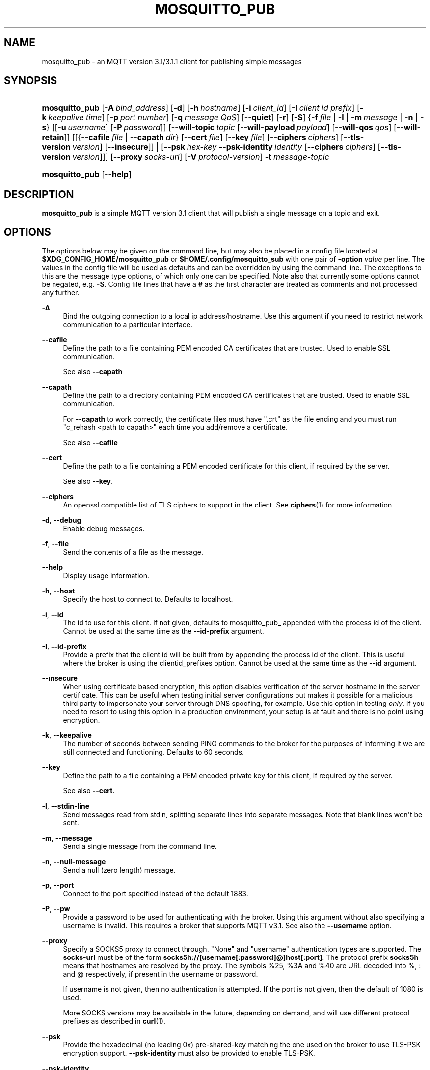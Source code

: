 '\" t
.\"     Title: mosquitto_pub
.\"    Author: [see the "Author" section]
.\" Generator: DocBook XSL Stylesheets v1.78.1 <http://docbook.sf.net/>
.\"      Date: 01/16/2016
.\"    Manual: Commands
.\"    Source: Mosquitto Project
.\"  Language: English
.\"
.TH "MOSQUITTO_PUB" "1" "01/16/2016" "Mosquitto Project" "Commands"
.\" -----------------------------------------------------------------
.\" * Define some portability stuff
.\" -----------------------------------------------------------------
.\" ~~~~~~~~~~~~~~~~~~~~~~~~~~~~~~~~~~~~~~~~~~~~~~~~~~~~~~~~~~~~~~~~~
.\" http://bugs.debian.org/507673
.\" http://lists.gnu.org/archive/html/groff/2009-02/msg00013.html
.\" ~~~~~~~~~~~~~~~~~~~~~~~~~~~~~~~~~~~~~~~~~~~~~~~~~~~~~~~~~~~~~~~~~
.ie \n(.g .ds Aq \(aq
.el       .ds Aq '
.\" -----------------------------------------------------------------
.\" * set default formatting
.\" -----------------------------------------------------------------
.\" disable hyphenation
.nh
.\" disable justification (adjust text to left margin only)
.ad l
.\" -----------------------------------------------------------------
.\" * MAIN CONTENT STARTS HERE *
.\" -----------------------------------------------------------------
.SH "NAME"
mosquitto_pub \- an MQTT version 3\&.1/3\&.1\&.1 client for publishing simple messages
.SH "SYNOPSIS"
.HP \w'\fBmosquitto_pub\fR\ 'u
\fBmosquitto_pub\fR [\fB\-A\fR\ \fIbind_address\fR] [\fB\-d\fR] [\fB\-h\fR\ \fIhostname\fR] [\fB\-i\fR\ \fIclient_id\fR] [\fB\-I\fR\ \fIclient\ id\ prefix\fR] [\fB\-k\fR\ \fIkeepalive\ time\fR] [\fB\-p\fR\ \fIport\ number\fR] [\fB\-q\fR\ \fImessage\ QoS\fR] [\fB\-\-quiet\fR] [\fB\-r\fR] [\fB\-S\fR] {\fB\-f\fR\ \fIfile\fR | \fB\-l\fR | \fB\-m\fR\ \fImessage\fR | \fB\-n\fR | \fB\-s\fR} [[\fB\-u\fR\ \fIusername\fR]\ [\fB\-P\fR\ \fIpassword\fR]] [\fB\-\-will\-topic\fR\ \fItopic\fR\ [\fB\-\-will\-payload\fR\ \fIpayload\fR]\ [\fB\-\-will\-qos\fR\ \fIqos\fR]\ [\fB\-\-will\-retain\fR]] [[{\fB\-\-cafile\fR\ \fIfile\fR\ |\ \fB\-\-capath\fR\ \fIdir\fR}\ [\fB\-\-cert\fR\ \fIfile\fR]\ [\fB\-\-key\fR\ \fIfile\fR]\ [\fB\-\-ciphers\fR\ \fIciphers\fR]\ [\fB\-\-tls\-version\fR\ \fIversion\fR]\ [\fB\-\-insecure\fR]] | [\fB\-\-psk\fR\ \fIhex\-key\fR\ \fB\-\-psk\-identity\fR\ \fIidentity\fR\ [\fB\-\-ciphers\fR\ \fIciphers\fR]\ [\fB\-\-tls\-version\fR\ \fIversion\fR]]] [\fB\-\-proxy\fR\ \fIsocks\-url\fR] [\fB\-V\fR\ \fIprotocol\-version\fR] \fB\-t\fR\ \fImessage\-topic\fR
.HP \w'\fBmosquitto_pub\fR\ 'u
\fBmosquitto_pub\fR [\fB\-\-help\fR] 
.SH "DESCRIPTION"
.PP
\fBmosquitto_pub\fR
is a simple MQTT version 3\&.1 client that will publish a single message on a topic and exit\&.
.SH "OPTIONS"
.PP
The options below may be given on the command line, but may also be placed in a config file located at
\fB$XDG_CONFIG_HOME/mosquitto_pub\fR
or
\fB$HOME/\&.config/mosquitto_sub\fR
with one pair of
\fB\-option \fR\fB\fIvalue\fR\fR
per line\&. The values in the config file will be used as defaults and can be overridden by using the command line\&. The exceptions to this are the message type options, of which only one can be specified\&. Note also that currently some options cannot be negated, e\&.g\&.
\fB\-S\fR\&. Config file lines that have a
\fB#\fR
as the first character are treated as comments and not processed any further\&.
.PP
\fB\-A\fR
.RS 4
Bind the outgoing connection to a local ip address/hostname\&. Use this argument if you need to restrict network communication to a particular interface\&.
.RE
.PP
\fB\-\-cafile\fR
.RS 4
Define the path to a file containing PEM encoded CA certificates that are trusted\&. Used to enable SSL communication\&.
.sp
See also
\fB\-\-capath\fR
.RE
.PP
\fB\-\-capath\fR
.RS 4
Define the path to a directory containing PEM encoded CA certificates that are trusted\&. Used to enable SSL communication\&.
.sp
For
\fB\-\-capath\fR
to work correctly, the certificate files must have "\&.crt" as the file ending and you must run "c_rehash <path to capath>" each time you add/remove a certificate\&.
.sp
See also
\fB\-\-cafile\fR
.RE
.PP
\fB\-\-cert\fR
.RS 4
Define the path to a file containing a PEM encoded certificate for this client, if required by the server\&.
.sp
See also
\fB\-\-key\fR\&.
.RE
.PP
\fB\-\-ciphers\fR
.RS 4
An openssl compatible list of TLS ciphers to support in the client\&. See
\fBciphers\fR(1)
for more information\&.
.RE
.PP
\fB\-d\fR, \fB\-\-debug\fR
.RS 4
Enable debug messages\&.
.RE
.PP
\fB\-f\fR, \fB\-\-file\fR
.RS 4
Send the contents of a file as the message\&.
.RE
.PP
\fB\-\-help\fR
.RS 4
Display usage information\&.
.RE
.PP
\fB\-h\fR, \fB\-\-host\fR
.RS 4
Specify the host to connect to\&. Defaults to localhost\&.
.RE
.PP
\fB\-i\fR, \fB\-\-id\fR
.RS 4
The id to use for this client\&. If not given, defaults to mosquitto_pub_ appended with the process id of the client\&. Cannot be used at the same time as the
\fB\-\-id\-prefix\fR
argument\&.
.RE
.PP
\fB\-I\fR, \fB\-\-id\-prefix\fR
.RS 4
Provide a prefix that the client id will be built from by appending the process id of the client\&. This is useful where the broker is using the clientid_prefixes option\&. Cannot be used at the same time as the
\fB\-\-id\fR
argument\&.
.RE
.PP
\fB\-\-insecure\fR
.RS 4
When using certificate based encryption, this option disables verification of the server hostname in the server certificate\&. This can be useful when testing initial server configurations but makes it possible for a malicious third party to impersonate your server through DNS spoofing, for example\&. Use this option in testing
\fIonly\fR\&. If you need to resort to using this option in a production environment, your setup is at fault and there is no point using encryption\&.
.RE
.PP
\fB\-k\fR, \fB\-\-keepalive\fR
.RS 4
The number of seconds between sending PING commands to the broker for the purposes of informing it we are still connected and functioning\&. Defaults to 60 seconds\&.
.RE
.PP
\fB\-\-key\fR
.RS 4
Define the path to a file containing a PEM encoded private key for this client, if required by the server\&.
.sp
See also
\fB\-\-cert\fR\&.
.RE
.PP
\fB\-l\fR, \fB\-\-stdin\-line\fR
.RS 4
Send messages read from stdin, splitting separate lines into separate messages\&. Note that blank lines won\*(Aqt be sent\&.
.RE
.PP
\fB\-m\fR, \fB\-\-message\fR
.RS 4
Send a single message from the command line\&.
.RE
.PP
\fB\-n\fR, \fB\-\-null\-message\fR
.RS 4
Send a null (zero length) message\&.
.RE
.PP
\fB\-p\fR, \fB\-\-port\fR
.RS 4
Connect to the port specified instead of the default 1883\&.
.RE
.PP
\fB\-P\fR, \fB\-\-pw\fR
.RS 4
Provide a password to be used for authenticating with the broker\&. Using this argument without also specifying a username is invalid\&. This requires a broker that supports MQTT v3\&.1\&. See also the
\fB\-\-username\fR
option\&.
.RE
.PP
\fB\-\-proxy\fR
.RS 4
Specify a SOCKS5 proxy to connect through\&. "None" and "username" authentication types are supported\&. The
\fBsocks\-url\fR
must be of the form
\fBsocks5h://[username[:password]@]host[:port]\fR\&. The protocol prefix
\fBsocks5h\fR
means that hostnames are resolved by the proxy\&. The symbols %25, %3A and %40 are URL decoded into %, : and @ respectively, if present in the username or password\&.
.sp
If username is not given, then no authentication is attempted\&. If the port is not given, then the default of 1080 is used\&.
.sp
More SOCKS versions may be available in the future, depending on demand, and will use different protocol prefixes as described in
\fBcurl\fR(1)\&.
.RE
.PP
\fB\-\-psk\fR
.RS 4
Provide the hexadecimal (no leading 0x) pre\-shared\-key matching the one used on the broker to use TLS\-PSK encryption support\&.
\fB\-\-psk\-identity\fR
must also be provided to enable TLS\-PSK\&.
.RE
.PP
\fB\-\-psk\-identity\fR
.RS 4
The client identity to use with TLS\-PSK support\&. This may be used instead of a username if the broker is configured to do so\&.
.RE
.PP
\fB\-q\fR, \fB\-\-qos\fR
.RS 4
Specify the quality of service to use for the message, from 0, 1 and 2\&. Defaults to 0\&.
.RE
.PP
\fB\-\-quiet\fR
.RS 4
If this argument is given, no runtime errors will be printed\&. This excludes any error messages given in case of invalid user input (e\&.g\&. using
\fB\-\-port\fR
without a port)\&.
.RE
.PP
\fB\-r\fR, \fB\-\-retain\fR
.RS 4
If retain is given, the message will be retained as a "last known good" value on the broker\&. See
\fBmqtt\fR(7)
for more information\&.
.RE
.PP
\fB\-s\fR, \fB\-\-stdin\-file\fR
.RS 4
Send a message read from stdin, sending the entire content as a single message\&.
.RE
.PP
\fB\-S\fR
.RS 4
Use SRV lookups to determine which host to connect to\&. Performs lookups to
\fB_mqtt\&._tcp\&.<host>\fR
when used in conjunction with
\fB\-h\fR, otherwise uses
\fB_mqtt\&._tcp\&.<local dns domain>\fR\&.
.RE
.PP
\fB\-t\fR, \fB\-\-topic\fR
.RS 4
The MQTT topic on which to publish the message\&. See
\fBmqtt\fR(7)
for more information on MQTT topics\&.
.RE
.PP
\fB\-\-tls\-version\fR
.RS 4
Choose which TLS protocol version to use when communicating with the broker\&. Valid options are
\fBtlsv1\&.2\fR,
\fBtlsv1\&.1\fR
and
\fBtlsv1\fR\&. The default value is
\fBtlsv1\&.2\fR\&. If the installed version of openssl is too old, only
\fBtlsv1\fR
will be available\&. Must match the protocol version used by the broker\&.
.RE
.PP
\fB\-u\fR, \fB\-\-username\fR
.RS 4
Provide a username to be used for authenticating with the broker\&. This requires a broker that supports MQTT v3\&.1\&. See also the
\fB\-\-pw\fR
argument\&.
.RE
.PP
\fB\-V\fR, \fB\-\-protocol\-version\fR
.RS 4
Specify which version of the MQTT protocol should be used when connecting to the rmeote broker\&. Can be
\fBmqttv31\fR
or
\fBmqttv311\fR\&. Defaults to
\fBmqttv31\fR\&.
.RE
.PP
\fB\-\-will\-payload\fR
.RS 4
Specify a message that will be stored by the broker and sent out if this client disconnects unexpectedly\&. This must be used in conjunction with
\fB\-\-will\-topic\fR\&.
.RE
.PP
\fB\-\-will\-qos\fR
.RS 4
The QoS to use for the Will\&. Defaults to 0\&. This must be used in conjunction with
\fB\-\-will\-topic\fR\&.
.RE
.PP
\fB\-\-will\-retain\fR
.RS 4
If given, if the client disconnects unexpectedly the message sent out will be treated as a retained message\&. This must be used in conjunction with
\fB\-\-will\-topic\fR\&.
.RE
.PP
\fB\-\-will\-topic\fR
.RS 4
The topic on which to send a Will, in the event that the client disconnects unexpectedly\&.
.RE
.SH "WILLS"
.PP
mosquitto_sub can register a message with the broker that will be sent out if it disconnects unexpectedly\&. See
\fBmqtt\fR(7)
for more information\&.
.PP
The minimum requirement for this is to use
\fB\-\-will\-topic\fR
to specify which topic the will should be sent out on\&. This will result in a non\-retained, zero length message with QoS 0\&.
.PP
Use the
\fB\-\-will\-retain\fR,
\fB\-\-will\-payload\fR
and
\fB\-\-will\-qos\fR
arguments to modify the other will parameters\&.
.SH "EXAMPLES"
.PP
Publish temperature information to localhost with QoS 1:
.sp
.RS 4
.ie n \{\
\h'-04'\(bu\h'+03'\c
.\}
.el \{\
.sp -1
.IP \(bu 2.3
.\}
mosquitto_pub
\-t
sensors/temperature
\-m
32
\-q
1
.RE
.PP
Publish timestamp and temperature information to a remote host on a non\-standard port and QoS 0:
.sp
.RS 4
.ie n \{\
\h'-04'\(bu\h'+03'\c
.\}
.el \{\
.sp -1
.IP \(bu 2.3
.\}
mosquitto_pub
\-h
192\&.168\&.1\&.1
\-p
1885
\-t
sensors/temperature
\-m
"1266193804 32"
.RE
.PP
Publish light switch status\&. Message is set to retained because there may be a long period of time between light switch events:
.sp
.RS 4
.ie n \{\
\h'-04'\(bu\h'+03'\c
.\}
.el \{\
.sp -1
.IP \(bu 2.3
.\}
mosquitto_pub
\-r\-t
switches/kitchen_lights/status
\-m
"on"
.RE
.PP
Send the contents of a file in two ways:
.sp
.RS 4
.ie n \{\
\h'-04'\(bu\h'+03'\c
.\}
.el \{\
.sp -1
.IP \(bu 2.3
.\}
mosquitto_pub
\-t
my/topic
\-f
\&./data
.RE
.sp
.RS 4
.ie n \{\
\h'-04'\(bu\h'+03'\c
.\}
.el \{\
.sp -1
.IP \(bu 2.3
.\}
mosquitto_pub
\-t
my/topic
\-s
< \&./data
.RE
.PP
Send parsed electricity usage data from a Current Cost meter, reading from stdin with one line/reading as one message:
.sp
.RS 4
.ie n \{\
\h'-04'\(bu\h'+03'\c
.\}
.el \{\
.sp -1
.IP \(bu 2.3
.\}
read_cc128\&.pl | mosquitto_pub
\-t
sensors/cc128
\-l
.RE
.SH "FILES"
.PP
$XDG_CONFIG_HOME/mosquitto_pub, $HOME/\&.config/mosquitto_pub
.RS 4
Configuration file for default options\&.
.RE
.SH "BUGS"
.PP
\fBmosquitto_pub\fR
bug information can be found at
https://bugs\&.eclipse\&.org/bugs/describecomponents\&.cgi?product=Mosquitto
.SH "SEE ALSO"
\fBmqtt\fR(7), \fBmosquitto_sub\fR(1), \fBmosquitto\fR(8), \fBlibmosquitto\fR(3), \fBmosquitto-tls\fR(7)
.SH "AUTHOR"
.PP
Roger Light
<roger@atchoo\&.org>
